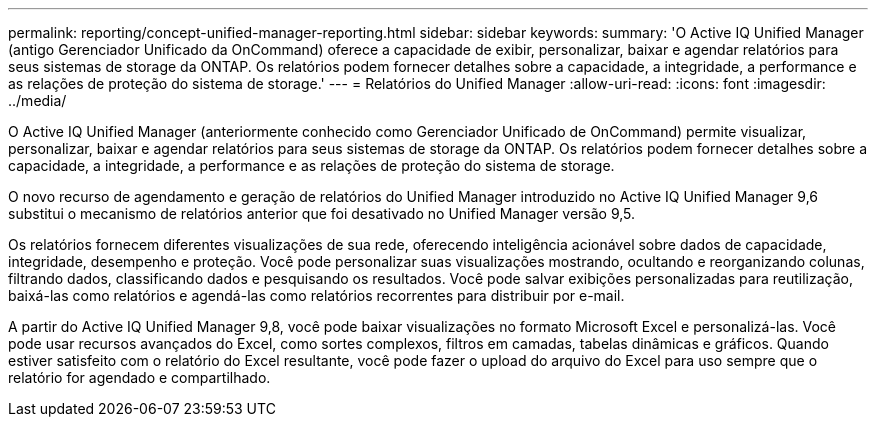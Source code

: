 ---
permalink: reporting/concept-unified-manager-reporting.html 
sidebar: sidebar 
keywords:  
summary: 'O Active IQ Unified Manager (antigo Gerenciador Unificado da OnCommand) oferece a capacidade de exibir, personalizar, baixar e agendar relatórios para seus sistemas de storage da ONTAP. Os relatórios podem fornecer detalhes sobre a capacidade, a integridade, a performance e as relações de proteção do sistema de storage.' 
---
= Relatórios do Unified Manager
:allow-uri-read: 
:icons: font
:imagesdir: ../media/


[role="lead"]
O Active IQ Unified Manager (anteriormente conhecido como Gerenciador Unificado de OnCommand) permite visualizar, personalizar, baixar e agendar relatórios para seus sistemas de storage da ONTAP. Os relatórios podem fornecer detalhes sobre a capacidade, a integridade, a performance e as relações de proteção do sistema de storage.

O novo recurso de agendamento e geração de relatórios do Unified Manager introduzido no Active IQ Unified Manager 9,6 substitui o mecanismo de relatórios anterior que foi desativado no Unified Manager versão 9,5.

Os relatórios fornecem diferentes visualizações de sua rede, oferecendo inteligência acionável sobre dados de capacidade, integridade, desempenho e proteção. Você pode personalizar suas visualizações mostrando, ocultando e reorganizando colunas, filtrando dados, classificando dados e pesquisando os resultados. Você pode salvar exibições personalizadas para reutilização, baixá-las como relatórios e agendá-las como relatórios recorrentes para distribuir por e-mail.

A partir do Active IQ Unified Manager 9,8, você pode baixar visualizações no formato Microsoft Excel e personalizá-las. Você pode usar recursos avançados do Excel, como sortes complexos, filtros em camadas, tabelas dinâmicas e gráficos. Quando estiver satisfeito com o relatório do Excel resultante, você pode fazer o upload do arquivo do Excel para uso sempre que o relatório for agendado e compartilhado.
